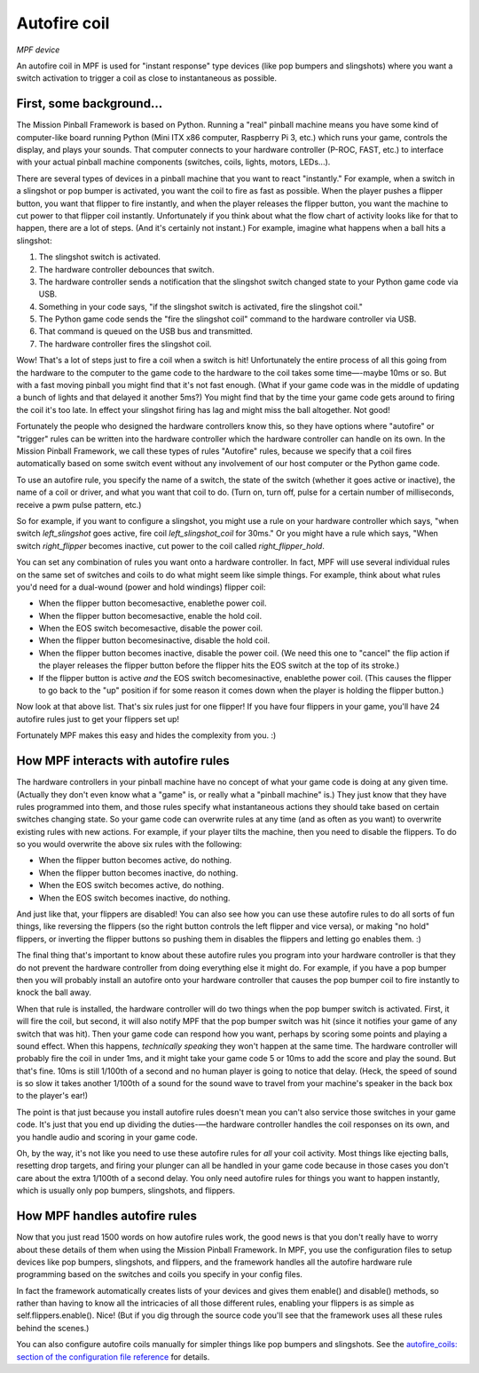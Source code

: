Autofire coil
=============

*MPF device*

An autofire coil in MPF is used for "instant response" type devices
(like pop bumpers and slingshots) where you want a switch activation
to trigger a coil as close to instantaneous as possible.

First, some background...
-------------------------

The Mission Pinball Framework is based on Python. Running a "real"
pinball machine means you have some kind of computer-like board
running Python (Mini ITX x86 computer, Raspberry Pi 3, etc.)
which runs your game, controls the display, and plays your sounds. That
computer connects to your hardware controller (P-ROC, FAST, etc.) to
interface with your actual pinball machine components (switches,
coils, lights, motors, LEDs...).

There are several types of devices in a pinball machine that you want to
react "instantly." For example, when a switch in a slingshot or pop
bumper is activated, you want the coil to fire as fast as possible.
When the player pushes a flipper button, you want that flipper to fire
instantly, and when the player releases the flipper button, you want
the machine to cut power to that flipper coil instantly. Unfortunately
if you think about what the flow chart of activity looks like for that
to happen, there are a lot of steps. (And it's certainly not instant.)
For example, imagine what happens when a ball hits a slingshot:

#. The slingshot switch is activated.
#. The hardware controller debounces that switch.
#. The hardware controller sends a notification that the slingshot
   switch changed state to your Python game code via USB.
#. Something in your code says, "if the slingshot switch is activated,
   fire the slingshot coil."
#. The Python game code sends the "fire the slingshot coil" command to
   the hardware controller via USB.
#. That command is queued on the USB bus and transmitted.
#. The hardware controller fires the slingshot coil.


Wow! That's a lot of steps just to fire a coil when a switch is hit!
Unfortunately the entire process of all this going from the hardware
to the computer to the game code to the hardware to the coil takes
some time—-maybe 10ms or so. But with a fast moving pinball you might
find that it's not fast enough. (What if your game code was in the
middle of updating a bunch of lights and that delayed it another 5ms?)
You might find that by the time your game code gets around to firing
the coil it's too late. In effect your slingshot firing has lag and
might miss the ball altogether. Not good!

Fortunately the people who
designed the hardware controllers know this, so they have options
where "autofire" or "trigger" rules can be written into the hardware
controller which the hardware controller can handle on its own. In the
Mission Pinball Framework, we call these types of rules "Autofire"
rules, because we specify that a coil fires automatically based on
some switch event without any involvement of our host computer or the
Python game code.

To use an autofire rule, you specify the name of a
switch, the state of the switch (whether it goes active or inactive),
the name of a coil or driver, and what you want that coil to do. (Turn
on, turn off, pulse for a certain number of milliseconds, receive a
pwm pulse pattern, etc.)

So for example, if you want to configure a
slingshot, you might use a rule on your hardware controller which
says, "when switch *left_slingshot* goes active, fire coil
*left_slingshot_coil* for 30ms." Or you might have a rule which says,
"When switch *right_flipper* becomes inactive, cut power to the coil
called *right_flipper_hold*.

You can set any combination of rules
you want onto a hardware controller. In fact, MPF will use several
individual rules on the same set of switches and coils to do what
might seem like simple things. For example, think about what rules
you'd need for a dual-wound (power and hold windings) flipper coil:


+ When the flipper button becomesactive, enablethe power coil.
+ When the flipper button becomesactive, enable the hold coil.
+ When the EOS switch becomesactive, disable the power coil.
+ When the flipper button becomesinactive, disable the hold coil.
+ When the flipper button becomes inactive, disable the power coil.
  (We need this one to "cancel" the flip action if the player releases
  the flipper button before the flipper hits the EOS switch at the top
  of its stroke.)
+ If the flipper button is active *and* the EOS switch becomesinactive,
  enablethe power coil. (This causes the flipper to go back to the "up"
  position if for some reason it comes down when the player is holding
  the flipper button.)


Now look at that above list. That's six rules just for one flipper! If
you have four flippers in your game, you'll have 24 autofire rules
just to get your flippers set up!

Fortunately MPF makes this easy and hides the complexity from you. :)



How MPF interacts with autofire rules
-------------------------------------

The hardware controllers in your pinball machine have no concept of
what your game code is doing at any given time. (Actually they don't
even know what a "game" is, or really what a "pinball machine" is.)
They just know that they have rules programmed into them, and those
rules specify what instantaneous actions they should take based on
certain switches changing state. So your game code can overwrite rules
at any time (and as often as you want) to overwrite existing rules
with new actions. For example, if your player tilts the machine, then
you need to disable the flippers. To do so you would overwrite the
above six rules with the following:


+ When the flipper button becomes active, do nothing.
+ When the flipper button becomes inactive, do nothing.
+ When the EOS switch becomes active, do nothing.
+ When the EOS switch becomes inactive, do nothing.


And just like that, your flippers are disabled! You can also see how
you can use these autofire rules to do all sorts of fun things, like
reversing the flippers (so the right button controls the left flipper
and vice versa), or making "no hold" flippers, or inverting the
flipper buttons so pushing them in disables the flippers and letting
go enables them. :)

The final thing that's important to know about
these autofire rules you program into your hardware controller is that
they do not prevent the hardware controller from doing everything else
it might do. For example, if you have a pop bumper then you will
probably install an autofire onto your hardware controller that causes
the pop bumper coil to fire instantly to knock the ball away.

When that
rule is installed, the hardware controller will do two things when the
pop bumper switch is activated. First, it will fire the coil, but
second, it will also notify MPF that the pop bumper
switch was hit (since it notifies your game of any switch that was
hit). Then your game code can respond how you want, perhaps by scoring
some points and playing a sound effect. When this happens,
*technically speaking* they won't happen at the same time. The
hardware controller will probably fire the coil in under 1ms, and it
might take your game code 5 or 10ms to add the score and play the
sound. But that's fine. 10ms is still 1/100th of a second and
no human player is going to notice that delay. (Heck, the speed of
sound is so slow it takes another 1/100th of a sound for the sound
wave to travel from your machine's speaker in the back box to the
player's ear!)

The point is that just because you install autofire
rules doesn't mean you can't also service those switches in your game
code. It's just that you end up dividing the duties-—the hardware
controller handles the coil responses on its own, and you handle audio
and scoring in your game code.

Oh, by the way, it's not like you need
to use these autofire rules for *all* your coil activity. Most things
like ejecting balls, resetting drop targets, and firing your plunger
can all be handled in your game code because in those cases you don't
care about the extra 1/100th of a second delay. You only need autofire
rules for things you want to happen instantly, which is usually only
pop bumpers, slingshots, and flippers.


How MPF handles autofire rules
------------------------------

Now that you just read 1500 words on how autofire rules work, the good
news is that you don't really have to worry about these details of
them when using the Mission Pinball Framework. In MPF, you
use the configuration files to setup devices like pop bumpers,
slingshots, and flippers, and the framework handles all the autofire
hardware rule programming based on the switches and coils you specify
in your config files.

In fact the framework automatically creates
lists of your devices and gives them enable() and disable() methods,
so rather than having to know all the intricacies of all those
different rules, enabling your flippers is as simple as
self.flippers.enable(). Nice! (But if you dig through the source code
you'll see that the framework uses all these rules behind the scenes.)

You can also configure autofire coils manually for simpler things like
pop bumpers and slingshots. See the `autofire_coils: section of the
configuration file reference </config/autofire_coils>`_ for details.
